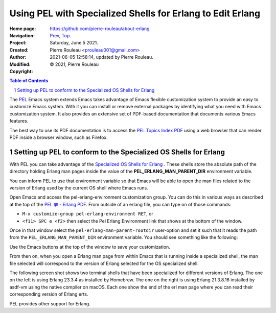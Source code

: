 ===========================================================
Using PEL with Specialized Shells for Erlang to Edit Erlang
===========================================================

:Home page: https://github.com/pierre-rouleau/about-erlang
:Navigation: Prev_, Top_.
:Project:
:Created:  Saturday, June  5 2021.
:Author:  Pierre Rouleau <prouleau001@gmail.com>
:Modified: 2021-06-05 12:58:14, updated by Pierre Rouleau.
:Copyright: © 2021, Pierre Rouleau

.. _Prev:  specialized-shells.rst
.. _Top:   installing-erlang.rst


.. contents::  **Table of Contents**
.. sectnum::

.. ---------------------------------------------------------------------------

The PEL_ Emacs system extends Emacs takes advantage of Emacs flexible
customization system to provide an easy to customize Emacs system.  With it
you can install or remove external packages by identifying what you need with
Emacs customization system.  It also provides an extensive set of PDF-based
documentation that documents various Emacs features.

The best way to use its PDF documentation is to access the `PEL Topics Index
PDF`_ using a web browser that can render PDF inside a browser window, such as
Firefox.

Setting up PEL to conform to the Specialized OS Shells for Erlang
=================================================================

With PEL you can take advantage of the `Specialized OS Shells for Erlang`_ .
These shells store the absolute path of the directory holding Erlang man pages
inside the value of the **PEL_ERLANG_MAN_PARENT_DIR** environment variable.

You can inform PEL to use that environment variable so that Emacs will be able
to open the man files related to the version of Erlang used by the current OS
shell where Emacs runs.

Open Emacs and access the pel-erlang-environment customization group.  You can
do this in various ways as described at the top of the
`PEL 𝕻𝔩 - Erlang PDF`_.  From outside of an erlang file, you can type on of
those commands:

- ``M-x customize-group pel-erlang-environment RET``, or
- ``<f11> SPC e <f2>`` then select the Pel Erlang Environment link that shows
  at the bottom of the window.

Once in that window select the ``pel-erlang-man-parent-rootdir`` user-option
and set it such that it reads the path from the ``PEL_ERLANG_MAN_PARENT_DIR``
environment variable.  You should see something like the following:

.. image:: ../res/pel-erlang-env.png

Use the Emacs buttons at the top of the window to save your customization.

From then on, when you open a Erlang man page from within Emacs that is
running inside a specialized shell, the man file selected will correspond to
the version of Erlang selected for the OS specialized shell.

The following screen shot shows two terminal shells that have been specialized
for different versions of Erlang. The one on the left is using Erlang 23.3.4
as installed by Homebrew.   The one on the right is using Erlang 21.3.8.16
installed by asdf-vm using the native compiler on macOS.  Each one show the
end of the erl man page where you can read their corresponding version of
Erlang erts.


.. image:: ../res/two-shells-two-versions.png

PEL provides other support for Erlang.






.. _PEL: https://github.com/pierre-rouleau/pel#readme
.. _PEL Topics Index PDF: https://raw.githubusercontent.com/pierre-rouleau/pel/master/doc/pdf/-index.pdf
.. _Specialized OS Shells for Erlang: specialized-shells.rst
.. _PEL 𝕻𝔩 - Erlang PDF: https://raw.githubusercontent.com/pierre-rouleau/pel/master/doc/pdf/pl-erlang.pdf




.. ---------------------------------------------------------------------------

..
       Local Variables:
       time-stamp-line-limit: 10
       time-stamp-start: "^:Modified:[ \t]+\\\\?"
       time-stamp-end:   "\\.$"
       End:
